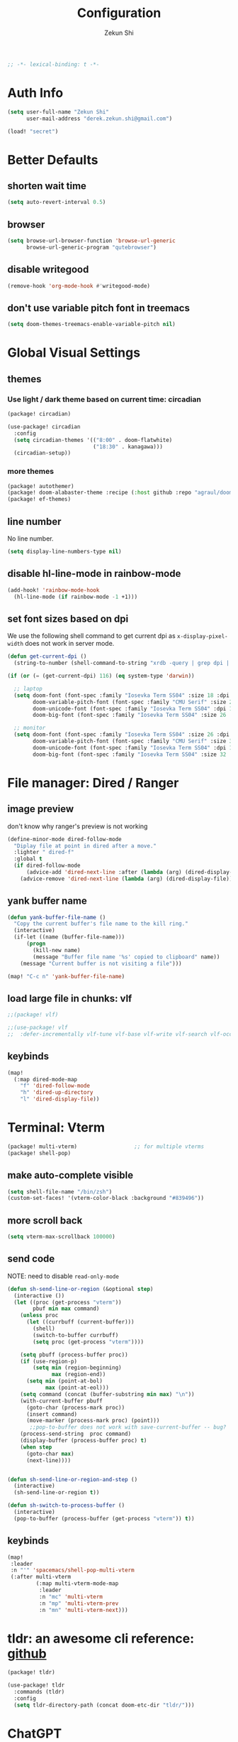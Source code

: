 #+TITLE: Configuration
#+AUTHOR: Zekun Shi
#+PROPERTY: header-args :emacs-lisp :comments link
#+STARTUP: org-startup-folded: showall
#+BEGIN_SRC emacs-lisp
;; -*- lexical-binding: t -*-
#+END_SRC

* Auth Info
#+BEGIN_SRC emacs-lisp
(setq user-full-name "Zekun Shi"
      user-mail-address "derek.zekun.shi@gmail.com")

(load! "secret")
#+END_SRC

* Better Defaults
** shorten wait time
#+BEGIN_SRC emacs-lisp
(setq auto-revert-interval 0.5)
#+END_SRC

** browser
#+BEGIN_SRC emacs-lisp
(setq browse-url-browser-function 'browse-url-generic
      browse-url-generic-program "qutebrowser")
#+END_SRC

** disable writegood
#+BEGIN_SRC emacs-lisp
(remove-hook 'org-mode-hook #'writegood-mode)
#+END_SRC

** don't use variable pitch font in treemacs
#+BEGIN_SRC emacs-lisp
(setq doom-themes-treemacs-enable-variable-pitch nil)
#+END_SRC

* Global Visual Settings
** themes

*** Use light / dark theme based on current time: circadian
#+BEGIN_SRC emacs-lisp :tangle (if (fboundp 'my/tangle-conditionally) (my/tangle-conditionally "packages.el") "no")
(package! circadian)
#+END_SRC

#+BEGIN_SRC emacs-lisp
(use-package! circadian
  :config
  (setq circadian-themes '(("8:00" . doom-flatwhite)
                           ("18:30" . kanagawa)))
  (circadian-setup))
#+END_SRC

*** more themes
#+BEGIN_SRC emacs-lisp :tangle (if (fboundp 'my/tangle-conditionally) (my/tangle-conditionally "packages.el") "no")
(package! autothemer)
(package! doom-alabaster-theme :recipe (:host github :repo "agraul/doom-alabaster-theme"))
(package! ef-themes)
#+END_SRC

** line number
No line number.
#+BEGIN_SRC emacs-lisp
(setq display-line-numbers-type nil)
#+END_SRC

** disable hl-line-mode in rainbow-mode
#+BEGIN_SRC emacs-lisp
(add-hook! 'rainbow-mode-hook
  (hl-line-mode (if rainbow-mode -1 +1)))
#+END_SRC

** set font sizes based on dpi
We use the following shell command to get current dpi as ~x-display-pixel-width~ does not work in server mode.
#+BEGIN_SRC emacs-lisp
(defun get-current-dpi ()
  (string-to-number (shell-command-to-string "xrdb -query | grep dpi | awk '{print $2}'")))

(if (or (= (get-current-dpi) 116) (eq system-type 'darwin))

  ;; laptop
  (setq doom-font (font-spec :family "Iosevka Term SS04" :size 18 :dpi 116)
        doom-variable-pitch-font (font-spec :family "CMU Serif" :size 24 :dpi 116)
        doom-unicode-font (font-spec :family "Iosevka Term SS04" :dpi 116)
        doom-big-font (font-spec :family "Iosevka Term SS04" :size 26 :dpi 116))

  ;; monitor
  (setq doom-font (font-spec :family "Iosevka Term SS04" :size 26 :dpi 163)
        doom-variable-pitch-font (font-spec :family "CMU Serif" :size 30 :dpi 163)
        doom-unicode-font (font-spec :family "Iosevka Term SS04" :dpi 163)
        doom-big-font (font-spec :family "Iosevka Term SS04" :size 32 :dpi 163)))
#+END_SRC

* File manager: Dired / Ranger
** image preview
don't know why ranger's preview is not working
#+BEGIN_SRC emacs-lisp
(define-minor-mode dired-follow-mode
  "Diplay file at point in dired after a move."
  :lighter " dired-f"
  :global t
  (if dired-follow-mode
      (advice-add 'dired-next-line :after (lambda (arg) (dired-display-file)))
    (advice-remove 'dired-next-line (lambda (arg) (dired-display-file)))))
#+END_SRC

** yank buffer name
#+BEGIN_SRC emacs-lisp
(defun yank-buffer-file-name ()
  "Copy the current buffer's file name to the kill ring."
  (interactive)
  (if-let ((name (buffer-file-name)))
      (progn
        (kill-new name)
        (message "Buffer file name '%s' copied to clipboard" name))
    (message "Current buffer is not visiting a file")))

(map! "C-c n" 'yank-buffer-file-name)
#+END_SRC

** load large file in chunks: vlf
#+BEGIN_SRC emacs-lisp :tangle (if (fboundp 'my/tangle-conditionally) (my/tangle-conditionally "packages.el") "no")
;;(package! vlf)
#+END_SRC

#+BEGIN_SRC emacs-lisp
;;(use-package! vlf
;;  :defer-incrementally vlf-tune vlf-base vlf-write vlf-search vlf-occur vlf-follow vlf-ediff vlf)
#+END_SRC

** keybinds
#+BEGIN_SRC emacs-lisp
(map!
  (:map dired-mode-map
    "f" 'dired-follow-mode
    "h" 'dired-up-directory
    "l" 'dired-display-file))
#+END_SRC

* Terminal: Vterm
#+BEGIN_SRC emacs-lisp :tangle (if (fboundp 'my/tangle-conditionally) (my/tangle-conditionally "packages.el") "no")
(package! multi-vterm)                  ;; for multiple vterms
(package! shell-pop)
#+END_SRC

** make auto-complete visible
#+BEGIN_SRC emacs-lisp
(setq shell-file-name "/bin/zsh")
(custom-set-faces! '(vterm-color-black :background "#839496"))
#+END_SRC
** more scroll back
#+BEGIN_SRC emacs-lisp
(setq vterm-max-scrollback 100000)
#+END_SRC

** send code
NOTE: need to disable ~read-only-mode~
#+BEGIN_SRC emacs-lisp
(defun sh-send-line-or-region (&optional step)
  (interactive ())
  (let ((proc (get-process "vterm"))
        pbuf min max command)
    (unless proc
      (let ((currbuff (current-buffer)))
        (shell)
        (switch-to-buffer currbuff)
        (setq proc (get-process "vterm"))))

    (setq pbuff (process-buffer proc))
    (if (use-region-p)
        (setq min (region-beginning)
              max (region-end))
      (setq min (point-at-bol)
            max (point-at-eol)))
    (setq command (concat (buffer-substring min max) "\n"))
    (with-current-buffer pbuff
      (goto-char (process-mark proc))
      (insert command)
      (move-marker (process-mark proc) (point)))
       ;;pop-to-buffer does not work with save-current-buffer -- bug?
    (process-send-string  proc command)
    (display-buffer (process-buffer proc) t)
    (when step
      (goto-char max)
      (next-line))))


(defun sh-send-line-or-region-and-step ()
  (interactive)
  (sh-send-line-or-region t))

(defun sh-switch-to-process-buffer ()
  (interactive)
  (pop-to-buffer (process-buffer (get-process "vterm")) t))
#+END_SRC

** keybinds
#+BEGIN_SRC emacs-lisp
(map!
 :leader
 :n "'" 'spacemacs/shell-pop-multi-vterm
 (:after multi-vterm
         (:map multi-vterm-mode-map
          :leader
          :n "mc" 'multi-vterm
          :n "mp" 'multi-vterm-prev
          :n "mn" 'multi-vterm-next)))
#+END_SRC

* tldr: an awesome cli reference: [[https://github.com/tldr-pages/tldr][github]]
#+BEGIN_SRC emacs-lisp :tangle (if (fboundp 'my/tangle-conditionally) (my/tangle-conditionally "packages.el") "no")
(package! tldr)
#+END_SRC

#+BEGIN_SRC emacs-lisp
(use-package! tldr
  :commands (tldr)
  :config
  (setq tldr-directory-path (concat doom-etc-dir "tldr/")))
#+END_SRC
* ChatGPT
#+BEGIN_SRC emacs-lisp :tangle (if (fboundp 'my/tangle-conditionally) (my/tangle-conditionally "packages.el") "no")
(package! gptel)
#+END_SRC

#+BEGIN_SRC emacs-lisp
(use-package! gptel
 :config
 (setq! gptel-api-key chatgpt-api-key))
#+END_SRC

* Coding
** Bazel
#+BEGIN_SRC emacs-lisp :tangle (if (fboundp 'my/tangle-conditionally) (my/tangle-conditionally "packages.el") "no")
(package! bazel)
#+END_SRC

** Python
*** auto-format
flake8+autoflake+yapf
#+BEGIN_SRC emacs-lisp
(set-formatter! 'yapf  "yapf " :modes '(python-mode))

(add-hook! 'before-save-hook
    (when (eq major-mode 'python-mode)
      (+format/buffer)))
#+END_SRC

*** debugger
#+BEGIN_SRC emacs-lisp
(defun python-toggle-breakpoint ()
  "Add an ipdb break point, highlight it."
  (interactive)
  (let ((trace (cond (t "breakpoint()")))
        (line (thing-at-point 'line)))
    (if (and line (string-match trace line))
        (kill-whole-line)
      (progn
        ;; (back-to-indentation)
        (insert trace)
        (insert "\n")
        (python-indent-line)))))
#+END_SRC

*** add extra syntax checker
#+BEGIN_SRC emacs-lisp
;; extra checkers after lsp
(defvar-local my/flycheck-local-cache nil)

(defun my/flycheck-checker-get (fn checker property)
  (or (alist-get property (alist-get checker my/flycheck-local-cache))
      (funcall fn checker property)))

(advice-add 'flycheck-checker-get :around 'my/flycheck-checker-get)

(add-hook 'lsp-managed-mode-hook
          (lambda ()
            (when (derived-mode-p 'python-mode)
              (setq my/flycheck-local-cache '((lsp . ((next-checkers . (python-pylint python-mypy python-flake8))))))
              (setq flycheck-pylintrc "~/.config/pylintrc"))))

#+END_SRC

*** ein
#+BEGIN_SRC emacs-lisp
(setq ein:output-area-inlined-images t)
(setq ein:use-auto-complete t)
(setq ein:use-smartrep t)
#+END_SRC

*** make repl popup nicer
#+BEGIN_SRC emacs-lisp
(set-popup-rule! "*Python*" :size 0.5 :side 'right :slot 1 :ttl nil :select nil :modeline nil :quit nil)
#+END_SRC

*** keybinds
#+begin_src emacs-lisp
(map!
 (:after python
  :map  python-mode-map
    :localleader
    "'"  #'+python/open-ipython-repl
    "a"  #'pyvenv-activate
    "D"  #'pyvenv-deactivate
    "sb" #'python-shell-send-buffer
    "sr" #'python-shell-send-region
    "SR" #'sh-send-line-or-region
    "db" #'python-toggle-breakpoint
    "if" #'python-fix-imports))
#+end_src

** C/C++
** Debugger Adapter (DAP)
*** keybinds
#+BEGIN_SRC emacs-lisp
(map!
 (:after dap-mode
   (:map dap-mode-map
    :leader
    "dd" 'dap-debug
    "de" 'dap-debug-edit-template
    "d." 'dap-hydra)))
#+END_SRC

** Copilot
#+BEGIN_SRC emacs-lisp :tangle (if (fboundp 'my/tangle-conditionally) (my/tangle-conditionally "packages.el") "no")
(package! copilot
  :recipe (:host github :repo "zerolfx/copilot.el" :files ("*.el" "dist")))
#+END_SRC

#+begin_src emacs-lisp
;; accept completion from copilot and fallback to company
(use-package! copilot
  :hook (prog-mode . copilot-mode)
  :bind (:map copilot-completion-map
              ("C-e" . 'copilot-accept-completion)
              ("M-f" . 'copilot-accept-completion-by-word)
              ))
#+end_src

* Org-mode
** file location
#+begin_src emacs-lisp
(setq org-directory "~/Dropbox/notes/")
(setq org-roam-directory "~/Dropbox/notes/roam")
(setq org-agenda-files (directory-files-recursively "~/Dropbox/notes/" "\\.org$"))

(defun filter-org-file (file)
  (equal (car (last (split-string file "\\."))) "org"))

(setq all-org-files
      (seq-filter 'filter-org-file (directory-files-recursively "~/Dropbox/notes/" ".*")))
#+end_src
** org-download
#+BEGIN_SRC emacs-lisp :tangle (if (fboundp 'my/tangle-conditionally) (my/tangle-conditionally "packages.el") "no")
(package! org-download)
#+END_SRC

** org-analyzer
#+BEGIN_SRC emacs-lisp :tangle (if (fboundp 'my/tangle-conditionally) (my/tangle-conditionally "packages.el") "no")
(package! org-analyzer)
#+END_SRC

** auto tangle
#+BEGIN_SRC emacs-lisp :tangle (if (fboundp 'my/tangle-conditionally) (my/tangle-conditionally "packages.el") "no")
(package! org-auto-tangle)
#+END_SRC

#+begin_src emacs-lisp
(use-package org-auto-tangle
  :defer t
  :hook (org-mode . org-auto-tangle-mode))
#+end_src

** roam-ui
#+BEGIN_SRC emacs-lisp :tangle (if (fboundp 'my/tangle-conditionally) (my/tangle-conditionally "packages.el") "no")
(package! org-roam-ui)
#+END_SRC

#+BEGIN_SRC emacs-lisp
(use-package! websocket
    :after org-roam)

(use-package! org-roam-ui
    :after org-roam ;; or :after org
;;         normally we'd recommend hooking orui after org-roam, but since org-roam does not have
;;         a hookable mode anymore, you're advised to pick something yourself
;;         if you don't care about startup time, use
;;  :hook (after-init . org-roam-ui-mode)
    :config
    (setq org-roam-ui-sync-theme t
          org-roam-ui-follow t
          org-roam-ui-update-on-save t
          org-roam-ui-open-on-start t))
#+END_SRC
** visual settings
#+BEGIN_SRC emacs-lisp :tangle (if (fboundp 'my/tangle-conditionally) (my/tangle-conditionally "packages.el") "no")
(package! org-superstar)
#+END_SRC

#+begin_src emacs-lisp
(setq org-ellipsis "…")
(add-hook! 'org-mode-hook (org-superstar-mode))
#+end_src

Mixed pitch is great. As is ~+org-pretty-mode~, let's use them.
#+begin_src emacs-lisp
(add-hook 'org-mode-hook #'+org-pretty-mode)
#+end_src

Let's make headings a bit bigger
#+begin_src emacs-lisp
(custom-set-faces!
  '(outline-1 :weight extra-bold :height 1.25)
  '(outline-2 :weight bold :height 1.15)
  '(outline-3 :weight bold :height 1.12)
  '(outline-4 :weight semi-bold :height 1.09)
  '(outline-5 :weight semi-bold :height 1.06)
  '(outline-6 :weight semi-bold :height 1.03)
  '(outline-8 :weight semi-bold)
  '(outline-9 :weight semi-bold))
#+end_src

** extra nice visual: org-modern
#+BEGIN_SRC emacs-lisp :tangle (if (fboundp 'my/tangle-conditionally) (my/tangle-conditionally "packages.el") "no")
(package! org-modern)
#+END_SRC

#+BEGIN_SRC emacs-lisp
(add-hook 'org-mode-hook #'org-modern-mode)
(add-hook 'org-agenda-finalize-hook #'org-modern-agenda)
#+END_SRC

#+BEGIN_SRC emacs-lisp
;; Minimal UI
(after! org-modern
  (setq
   ;; Edit settings
   org-auto-align-tags nil
   org-tags-column 0
   org-catch-invisible-edits 'show-and-error
   org-special-ctrl-a/e t
   org-insert-heading-respect-content t

   ;; Org styling, hide markup etc.
   org-hide-emphasis-markers t
   org-pretty-entities t))
#+END_SRC

** refile
#+BEGIN_SRC emacs-lisp
(setq org-refile-targets
      '((nil :maxlevel . 3)
        (org-agenda-files :maxlevel . 3)
        (all-org-files :maxlevel . 3)))
#+END_SRC

** journal
#+begin_src emacs-lisp
(setq org-journal-file-type 'monthly)
(setq org-journal-enable-agenda-integration t)
(setq org-capture-templates '(("j" "Journal entry" entry (function org-journal-find-location)
                               "* %(format-time-string org-journal-time-format)%^{Title}\n%i%?")))
#+end_src

** agenda and gtd system
*** priorities
#+begin_src emacs-lisp
(setq org-default-priority ?C)
(setq org-lowest-priority ?D)
(setq org-highest-priority ?A)
#+end_src

*** agenda helpers
#+BEGIN_SRC emacs-lisp
(defun air-org-skip-subtree-if-habit ()
  "Skip an agenda entry if it has a STYLE property equal to \"habit\"."
  (let ((subtree-end (save-excursion (org-end-of-subtree t))))
    (if (string= (org-entry-get nil "STYLE") "habit")
        subtree-end
      nil)))

(defun air-org-skip-subtree-if-priority (priority)
  "Skip an agenda subtree if it has a priority of PRIORITY.
     PRIORITY may be one of the characters ?A, ?B, or ?C."
  (let ((subtree-end (save-excursion (org-end-of-subtree t)))
        (pri-value (* 1000 (- org-lowest-priority priority)))
        (pri-current (org-get-priority (thing-at-point 'line t))))
    (if (= pri-value pri-current)
        subtree-end
      nil)))

(defun chanining/archive-when-done ()
  "Archive current entry if it is marked as DONE"
  (when (org-entry-is-done-p)
    (org-toggle-archive-tag)))
#+END_SRC

*** agenda appearances
#+BEGIN_SRC emacs-lisp
(setq org-agenda-clockreport-parameter-plist
      (quote (:link t :maxlevel 3 :fileskip0 t :narrow 80 :formula %)))
(setq org-agenda-log-mode-items '(closed state clock))
(setq org-clock-idle-time 5)
(setq org-agenda-block-separator ?─)
(setq org-agenda-breadcrumbs-separator " 🡒 ")
;; (setq my-org-agenda-prefix-format " %-2i %(concat \"[\" (car (last(split-string (or (org-agenda-get-category) \"\") \"-\"))) \"]\") %b %t%s")
(setq my-org-agenda-prefix-format " %-2i %b %t%s")
(setq org-agenda-sticky t)
#+END_SRC

*** todo-keywords
#+BEGIN_SRC emacs-lisp
(setq org-todo-keywords
'((sequence "TODO(t)" "PROJ(p)" "LOOP(r)" "STRT(s)" "WAIT(w)" "HOLD(h)" "IDEA(i)" "|" "DONE(d)" "KILL(k)")
 (sequence "[ ](T)" "[-](S)" "[?](W)" "|" "[X](D)")
 (sequence "|" "OKAY(o)" "YES(y)" "NO(n)"))
)
#+END_SRC

*** speed up agenda
#+BEGIN_SRC emacs-lisp
(setq org-agenda-inhibit-startup t)
(defadvice! fix-exclude-agenda-buffers-from-recentf-advice (orig-fn file)
  :override #'+org--exclude-agenda-buffers-from-recentf-a
  (let ((recentf-exclude (list (lambda (_file) t)))
        find-file-hook)
    (funcall orig-fn file)))
#+END_SRC

*** daily/weekly agenda format
#+begin_src emacs-lisp
(setq org-agenda-custom-commands
      '(
        ("d" "Daily agenda and all TODOs"
         (
          (todo "STRT"
                ((org-agenda-prefix-format my-org-agenda-prefix-format)
                 (org-agenda-todo-keyword-format "")
                 (org-agenda-remove-tags t)
                 (org-agenda-overriding-header "\n\n⚡ Currently Doing:\n⎺⎺⎺⎺⎺⎺⎺⎺⎺⎺⎺⎺⎺")))

          (todo "PROJ"
                ((org-agenda-prefix-format my-org-agenda-prefix-format)
                 (org-agenda-todo-keyword-format "")
                 (org-agenda-remove-tags t)
                 (org-agenda-overriding-header "💫 Projects:\n⎺⎺⎺⎺⎺⎺⎺⎺⎺")))

          (todo "LOOP"
                ((org-agenda-prefix-format my-org-agenda-prefix-format)
                 (org-agenda-todo-keyword-format "")
                 (org-agenda-remove-tags t)
                 (org-agenda-overriding-header "🕳 Learning:\n⎺⎺⎺⎺⎺⎺⎺⎺⎺⎺")))

          (todo "IDEA"
                ((org-agenda-prefix-format my-org-agenda-prefix-format)
                 (org-agenda-todo-keyword-format "")
                 (org-agenda-remove-tags t)
                 (org-agenda-overriding-header "💡 Ideas to Explore:\n⎺⎺⎺⎺⎺⎺⎺⎺⎺⎺⎺⎺⎺⎺⎺⎺⎺⎺⎺⎺⎺⎺⎺")))

          ;; CLOCK REPROT
          (agenda "" (
                      (org-agenda-start-day "+0d")
                      (org-agenda-span 2)
                      (org-agenda-overriding-header " 🗓 Schedule:\n⎺⎺⎺⎺⎺⎺⎺⎺⎺")
                      ;; (org-agenda-repeating-timestamp-show-all nil)
                      (org-agenda-remove-tags t)
                      (org-agenda-prefix-format   "  %-2i %t %s  ")
                      ;; (org-agenda-prefix-format " %-2i %b %t%s")
                      ;; (org-agenda-todo-keyword-format " ☐ ")
                      (org-agenda-current-time-string "⭠ now ─────────────────────────────────────────────────")
                      (org-agenda-scheduled-leaders '("" ""))
                      (org-agenda-time-grid  '((daily today remove-match)
                                               (800 1000 1200 1400 1600 1800 2000)
                                               " ┄┄┄┄┄ " "┄┄┄┄┄┄┄┄┄┄┄┄┄┄┄"))))

          (todo "TODO"
                ((org-agenda-prefix-format my-org-agenda-prefix-format)
                 (org-agenda-todo-keyword-format "")
                 (org-agenda-remove-tags t)
                 (org-agenda-overriding-header "📥 Inbox:\n⎺⎺⎺⎺⎺⎺⎺⎺⎺⎺⎺⎺⎺⎺⎺⎺⎺⎺")))


          (todo "WAIT"
                ((org-agenda-skip-function '(or (air-org-skip-subtree-if-habit)
                                                (air-org-skip-subtree-if-priority ?A)
                                                (org-agenda-skip-if nil '(scheduled deadline))))
                                                
                 (org-agenda-prefix-format my-org-agenda-prefix-format)
                 (org-agenda-todo-keyword-format "")
                 (org-agenda-remove-tags t)
                 (org-agenda-overriding-header "🤔 Do these next:\n⎺⎺⎺⎺⎺⎺⎺⎺⎺⎺⎺⎺⎺⎺⎺⎺⎺⎺⎺⎺⎺⎺⎺⎺⎺⎺⎺⎺⎺⎺⎺")))

          (todo "HOLD"
                ((org-agenda-skip-function '(or (air-org-skip-subtree-if-habit)
                                                (air-org-skip-subtree-if-priority ?A)
                                                (org-agenda-skip-if nil '(scheduled deadline))))
                                                
                 (org-agenda-prefix-format my-org-agenda-prefix-format)
                 (org-agenda-todo-keyword-format "")
                 (org-agenda-remove-tags t)
                 (org-agenda-overriding-header "📒 Archive:\n⎺⎺⎺⎺⎺⎺⎺⎺⎺⎺⎺⎺⎺⎺⎺⎺⎺⎺⎺⎺⎺⎺⎺⎺⎺⎺⎺⎺⎺⎺⎺"))))

          


         ((org-agenda-compact-blocks nil)
          (org-agenda-archives-mode t)
          (org-agenda-start-with-log-mode t)
          (org-agenda-start-with-clockreport-mode t)
          (org-agenda-start-on-weekday 1)))

        ("w" "Weekly review"
         agenda ""
         ((org-agenda-span 'week)
          (org-agenda-start-on-weekday 1)
          (org-agenda-start-with-log-mode t)
          (org-agenda-start-with-clockreport-mode t)
          (org-agenda-archives-mode t)
          (org-agenda-prefix-format " %-2i %t %s %b ")))))
          
#+end_src


*** weekly time report review mode
#+begin_src emacs-lisp
(defun my-org-agenda-time-grid-spacing ()
  "Set different line spacing w.r.t. time duration."
  (save-excursion
    (let ((colors (list "IndianRed" "SeaGreen4" "sienna3" "DarkSlateGray4"))
          pos
          duration)
      (nconc colors colors)
      (goto-char (point-min))
      (while (setq pos (next-single-property-change (point) 'duration))
        (goto-char pos)
        (when (and (not (equal pos (point-at-eol)))
                   (setq duration (org-get-at-bol 'duration)))
          (let ((line-height (if (< duration 30) 1.0 (+ 0.5 (/ duration 60))))
                (ov (make-overlay (point-at-bol) (1+ (point-at-eol)))))
            (overlay-put ov 'face `(:background ,(car colors) :foreground "#FFFFFF"))
            (setq colors (cdr colors))
            (overlay-put ov 'line-height line-height)
            (overlay-put ov 'line-spacing (1- line-height))))))))
#+end_src

*** agenda category icon list
#+begin_src emacs-lisp
(setq org-agenda-category-icon-alist
      `(
        (".*gtd.*" ,(list (all-the-icons-faicon "pencil")) nil nil :ascent center)
        (".*research.*" ,(list (all-the-icons-octicon "mortar-board")) nil nil :ascent center)
        (".*sail.*" ,(list (all-the-icons-octicon "briefcase")) nil nil :ascent center)
        (".*game_ai.*" ,(list (all-the-icons-octicon "briefcase")) nil nil :ascent center)
        (".*neuri.*" ,(list (all-the-icons-octicon "briefcase")) nil nil :ascent center)
        (".*career.*" ,(list (all-the-icons-octicon "briefcase")) nil nil :ascent center)
        (".*math.*" ,(list (all-the-icons-octicon "mortar-board")) nil nil :ascent center)
        (".*ai4sci.*" ,(list (all-the-icons-octicon "mortar-board")) nil nil :ascent center)
        (".*phd_application.*" ,(list (all-the-icons-octicon "mortar-board")) nil nil :ascent center)
        (".*reinforcement_learning.*" ,(list (all-the-icons-octicon "mortar-board")) nil nil :ascent center)
        (".*cvx.*" ,(list (all-the-icons-octicon "mortar-board")) nil nil :ascent center)
        (".*geometry.*" ,(list (all-the-icons-octicon "mortar-board")) nil nil :ascent center)
        (".*quantum.*" ,(list (all-the-icons-octicon "mortar-board")) nil nil :ascent center)
        (".*nus.*" ,(list (all-the-icons-octicon "mortar-board")) nil nil :ascent center)
        (".*MA.*" ,(list (all-the-icons-octicon "mortar-board")) nil nil :ascent center)
        (".*music.*" ,(list (all-the-icons-faicon "music")) nil nil :ascent center)
        (".*health.*" ,(list (all-the-icons-octicon "pulse")) nil nil :ascent center)
        (".*habit.*" ,(list (all-the-icons-octicon "pulse")) nil nil :ascent center)
        (".*workouts.*" ,(list (all-the-icons-octicon "pulse")) nil nil :ascent center)
        (".*nutrition.*" ,(list (all-the-icons-octicon "pulse")) nil nil :ascent center)
        (".*mindfulness.*" ,(list (all-the-icons-octicon "pulse")) nil nil :ascent center)
        ;; ("my_fin" ,(list (all-the-icons-faicon "usd")) nil nil :ascent center)
        (".*fin.*" ,(list (all-the-icons-faicon "line-chart" :height 0.68)) nil nil :ascent center)
        (".*ml.*" ,(list (all-the-icons-octicon "hubot")) nil nil :ascent center)
        (".*productivity.*" ,(list (all-the-icons-faicon "terminal")) nil nil :ascent center)
        (".*cs.*" ,(list (all-the-icons-faicon "terminal")) nil nil :ascent center)
        (".*cpp.*" ,(list (all-the-icons-faicon "terminal")) nil nil :ascent center)
        ;; (".*schedule.*" ,(list (all-the-icons-faicon "commenting")) nil nil :ascent center)
        (".*schedule.*" ,(list (all-the-icons-octicon "calendar")) nil nil :ascent center)
        (".*blockchain.*" ,(list (all-the-icons-faicon "lock")) nil nil :ascent center)
        ("vocab" ,(list (all-the-icons-faicon "book")) nil nil :ascent center)
        (".*read.*" ,(list (all-the-icons-faicon "book")) nil nil :ascent center)
        (".*cooking.*" ,(list (all-the-icons-faicon "fire")) nil nil :ascent center)
        (".*" ,(list (all-the-icons-faicon "check")) nil nil :ascent center)
        ))
#+end_src

** writeroom mode
#+begin_src emacs-lisp
(add-hook 'org-agenda-finalize-hook #'set-window-clean)

;; use percentage to calculate left/right margin instead of the default 80 char line width
(setq writeroom-width 0.8)

(defun set-window-clean ()
  "clean buffer for org agenda"
  (interactive)
  (setq mode-line-format nil)
  (writeroom-mode)
  (text-scale-decrease 2)
  (my-org-agenda-time-grid-spacing))
#+end_src

** auto export org beamer
#+begin_src emacs-lisp
(defun my-org-beamer-sync-hook ()
  (when (eq major-mode 'org-mode)
    (if (and (boundp 'org-latex-classes)
             (equal (car org-file-tags) #("presentation" 0 12 (inherited t))))
        (org-beamer-export-to-latex))))

(add-hook 'before-save-hook #'my-org-beamer-sync-hook)
#+end_src

** keybinds
#+BEGIN_SRC emacs-lisp
(add-hook! 'org-mode-hook
  (spacemacs/set-leader-keys-for-major-mode 'org-mode
    "I" 'org-clock-in
    "O" 'org-clock-out
    "R" 'org-refile))

(map! :n "na" 'org-agenda)
#+END_SRC

* Research Workflow
So what is =research= anyway? It is the =compression= of information by human brain. There are two kinds of =compression=:
1. compression of inputs: people also call this =insight=.
2. compression of input / output pairs: people also call this =discovery=

** paths
I will use Dropbox as this provides integration with Overleaf.
#+BEGIN_SRC emacs-lisp
(defconst my-bib-libraries (list "~/Dropbox/Apps/Overleaf/lib.bib")) ; bib databases.
(defconst my-main-bib-library (nth 0 my-bib-libraries))              ; The main db is always the first
(defconst my-main-pdfs-library-paths `("~/Dropbox/bib/papers/inbox/" "~/Dropbox/bib/papers/read/" "~/Dropbox/bib/papers/cited/" "~/Dropbox/bib/textbooks/"))
(defconst my-main-pdfs-library-path (nth 0 my-main-pdfs-library-paths))
(defconst my-bib-notes-dir "~/Dropbox/notes/roam")
(setq bibtex-completion-bibliography my-bib-libraries
      bibtex-completion-library-path my-main-pdfs-library-paths
      bibtex-completion-notes-path my-bib-notes-dir
      bibtex-completion-pdf-open-function (lambda (fpath)
                                             (call-process "open" nil 0 nil fpath)))
(setq citar-library-paths my-main-pdfs-library-paths)
(setq citar-notes-paths my-main-pdfs-library-paths)
(setq citar-org-roam-subdir "research")
(setq org-noter-notes-search-path '("~/Dropbox/notes/roam/research"))
#+END_SRC

** information acquisition
*** TODO twitter
*** RSS: elfeed
**** RSS feeds
#+BEGIN_SRC emacs-lisp
(defun arxiv-rss-feed-url (cat &optional max-results sort-by sort-order)
  "Search for CAT"
  (unless max-results (setq max-results "100"))
  (unless sort-by (setq sort-by "submittedDate"))
  (unless sort-order (setq sort-order "descending"))
  (append
   (concat
   "http://export.arxiv.org/api/query?search_query=cat:" cat
   "&start=0&max_results=" max-results
   "&sortBy=" sort-by
   "&sortOrder=" sort-order)
   )
  )

(setq arxiv-feeds-funcs
      '(((arxiv-rss-feed-url "math.OC") math optimization control)
       ((arxiv-rss-feed-url "stat.ML") stats machine-learning )
       ((arxiv-rss-feed-url "cs.LG") cs machine-learning)
       ))

(setq arxiv-feeds
      (mapcar
       (lambda (x) (append (list (eval (car x))) (cdr x)))
       arxiv-feeds-funcs))

(setq acs-feeds  '(("https://feeds.feedburner.com/acs/jacsat" chemistry jacs)
                   ("https://feeds.feedburner.com/acs/jctcce" theory computation jctc)))
(setq elfeed-feeds (append arxiv-feeds acs-feeds))
#+END_SRC

**** feed scoring
#+BEGIN_SRC emacs-lisp :tangle (if (fboundp 'my/tangle-conditionally) (my/tangle-conditionally "packages.el") "no")
(package! elfeed-score)
#+END_SRC

#+BEGIN_SRC emacs-lisp
(use-package elfeed-score
  :after elfeed
  :config
  (elfeed-score-load-score-file "~/dotfiles/elfeed/elfeed.score")
  (elfeed-score-enable)
  (define-key elfeed-search-mode-map "=" elfeed-score-map))
#+END_SRC

**** feed formatting
#+BEGIN_SRC emacs-lisp
(use-package! elfeed
  :config
  (add-hook! 'elfeed-search-mode-hook #'elfeed-update)

  (defun concatenate-authors (authors-list)
    "Given AUTHORS-LIST, list of plists; return string of all authors concatenated."
    (if (> (length authors-list) 1)
        (format "%s et al." (plist-get (nth 0 authors-list) :name))
      (plist-get (nth 0 authors-list) :name)))

  (defun my-search-print-fn (entry)
    "Print ENTRY to the buffer."
    (let* ((date (elfeed-search-format-date (elfeed-entry-date entry)))
           (title (or (elfeed-meta entry :title)
                      (elfeed-entry-title entry) ""))
           (title-faces (elfeed-search--faces (elfeed-entry-tags entry)))
           (entry-authors (concatenate-authors (elfeed-meta entry :authors)))
           (title-width (- (window-width) 10 elfeed-search-trailing-width))
           (title-column (elfeed-format-column title 100 :left))
           (entry-score (elfeed-format-column (number-to-string (elfeed-score-scoring-get-score-from-entry entry)) 10 :left))
           (authors-column (elfeed-format-column entry-authors 40 :left)))
      (insert (propertize date 'face 'elfeed-search-date-face) " ")
      (insert (propertize title-column 'face title-faces 'kbd-help title) " ")
      (insert (propertize authors-column 'kbd-help entry-authors) " ")
      (insert entry-score " ")
    ))

  (setq elfeed-search-print-entry-function #'my-search-print-fn)
  (setq elfeed-search-date-format '("%y-%m-%d" 10 :left))
  (setq elfeed-search-title-max-width 110)
  (setq elfeed-search-filter "@2-week-ago")
)
#+END_SRC

**** arxiv paper fetcher
#+BEGIN_SRC emacs-lisp
(defun my-elfeed-entry-to-arxiv ()
  "Fetch an arXiv paper into the local library from the current elfeed entry."
  (interactive)
  (let* ((link (elfeed-entry-link elfeed-show-entry))
         (match-idx (string-match "arxiv.org/abs/\\([0-9.]*\\)" link))
         (matched-arxiv-number (match-string 1 link)))
    (when matched-arxiv-number
      (message "Going to arXiv: %s" matched-arxiv-number)
      (arxiv-get-pdf-add-bibtex-entry matched-arxiv-number my-main-bib-library my-main-pdfs-library-path)
      )
    ))
#+END_SRC

*** offline PDF: biblio
#+BEGIN_SRC emacs-lisp :tangle (if (fboundp 'my/tangle-conditionally) (my/tangle-conditionally "packages.el") "no")
(package! biblio)
#+END_SRC

#+BEGIN_SRC emacs-lisp
(setq biblio-download-directory "~/Dropbox/Library/")
(setq citar-bib "~/Dropbox/Apps/Overleaf/lib.bib")

(defun biblio-current-buffer ()
  "Call an interactive function with the current buffer name."
  (interactive)
  (let ((query (buffer-name)))
    (biblio-lookup nil (string-remove-suffix ".pdf" query))))

(defun paste-to-citar-lib ()
  "Paste the current clipboard contents to a specific file."
  (interactive)
  ;; Ensure the kill ring is not empty
  (if (and kill-ring (not (string= "" (current-kill 0))))
      (let ((content (current-kill 0)))
        (with-temp-buffer
          (when (file-exists-p citar-bib)
            (insert-file-contents citar-bib))
          (goto-char (point-max))
          (insert content)
          (write-file citar-bib)))
    (message "Clipboard is empty.")))
#+END_SRC

*** web: zotra
workflow:
1. copy url in chrome (yy)
2. use XMonad to invoke `zotra-add-entry-and-pdf-from-url`
3. go through the options, in the end open the downloaded pdf
4. SPC C A to attach the pdf to the citar entry
#+BEGIN_SRC emacs-lisp
(add-to-list 'load-path "~/dotfiles/doom/zotra")
(require 'zotra)
#+END_SRC

clean entry with org-ref after adding an entry
#+BEGIN_SRC emacs-lisp
(add-hook 'zotra-after-add-entry-hook 'org-ref-clean-bibtex-entry)
#+END_SRC

add entry then put the attachment in the right place
#+BEGIN_SRC emacs-lisp
(defun zotra-add-entry-and-pdf-from-url (url)
(interactive
   (list (read-string
          "url: "
          (ignore-errors (current-kill 0 t)))))
  (zotra-add-entry-from-url url citar-bib nil)
  (zotra-open-attachment-from-url url "/tmp")
  )
#+END_SRC

** information storage
*** org-ref
#+BEGIN_SRC emacs-lisp :tangle (if (fboundp 'my/tangle-conditionally) (my/tangle-conditionally "packages.el") "no")
(package! org-ref)
#+END_SRC

*** citar
#+BEGIN_SRC emacs-lisp :tangle (if (fboundp 'my/tangle-conditionally) (my/tangle-conditionally "packages.el") "no")
(package! citar)
(package! citar-embark)
#+END_SRC

#+BEGIN_SRC emacs-lisp
(use-package! citar
  ;; :hook (doom-after-init-modules . citar-refresh)
  :custom
  (citar-bibliography '("~/Dropbox/Apps/Overleaf/lib.bib"))
  :hook
  (LaTeX-mode . citar-capf-setup)
  (org-mode . citar-capf-setup)
  :config
  ;; This will add watches for the global bib files and in addition add a hook to LaTeX-mode-hook and org-mode-hook to add watches for local bibliographic files.
  ;; (citar-filenotify-setup '(LaTeX-mode-hook org-mode-hook))

  (require 'citar-org)
  (setq citar-file-extensions '("pdf" "org" "md")
        citar-file-open-function #'find-file)

  ;; by default citar store file as something like 2017.pdf, which is not really readable
  (defun my-citar-full-names (names)
    "Transform names like LastName, FirstName to FirstName LastName."
    (when (stringp names)
      (mapconcat
       (lambda (name)
         (if (eq 1 (length name))
             (split-string name " ")
           (let ((split-name (split-string name ", ")))
             (cl-concatenate 'string (nth 1 split-name) " " (nth 0 split-name)))))
       (split-string names " and ") ", ")))

  (setq citar-display-transform-functions
        '((("author" "editor") . my-citar-full-names)))

  (setq citar-templates
        '((main . "${author editor:55}     ${date year issued:4}     ${title:55}")
          (suffix . "  ${tags keywords keywords:40}")
          (preview . "${author editor} ${title}, ${journal publisher container-title collection-title booktitle} ${volume} (${year issued date}).\n")
          (note . "#+title: Notes on ${author editor}, ${title}")))

  )

(use-package citar-embark
  :after citar embark
  :no-require
  :config (citar-embark-mode))
#+END_SRC
*** for existing PDFs, add it to citar directly
#+BEGIN_SRC emacs-lisp
;;;###autoload
(defun citar-add-current-buffer-to-library (citekey)
  "Add a file to the library for CITEKEY.
The FILE can be added from an open buffer, a file path, or a
URL."
  (interactive (list (citar-select-ref)))
  (citar--check-configuration 'citar-library-paths)
  (unless citar-library-paths
    (user-error "Make sure `citar-library-paths' is non-nil"))
  (let* ((directory (if (cdr citar-library-paths)
                        (completing-read "Directory: " citar-library-paths)
                      (car citar-library-paths)))
         (filepath (expand-file-name citekey directory))
         (withext (lambda (extension)
                    (let* ((extension (or extension (read-string "File extension: "))))
                      (if (string-empty-p extension)
                          filepath
                        (concat filepath "." extension))))))
    (with-current-buffer (read-buffer "Add file buffer: " (current-buffer))
      (let ((destfile (funcall withext (and buffer-file-name (file-name-extension buffer-file-name)))))
        (write-file destfile 'confirm)))
    ))
#+END_SRC

*** create reading task from citar entry: org-roam-bibtex
workflow:
1. SPC C O: open an citar entry
2. M-o: embark
3. C: create reading task using the template below

#+BEGIN_SRC emacs-lisp :tangle (if (fboundp 'my/tangle-conditionally) (my/tangle-conditionally "packages.el") "no")
(package! org-roam-bibtex)
#+END_SRC

#+BEGIN_SRC emacs-lisp
(use-package! org-roam-bibtex
  :config
  (setq org-roam-capture-templates
        '(("d" "default" plain "%?"
               :target (file+head "%<%Y%m%d%H%M%S>-${slug}.org" "#+title: ${title}\n")
               :unnarrowed t)
          ("i" "research-quick" entry
           "* TODO %?"
           :target (node "3b5d0d92-c6bb-4832-ae7a-cdc2e473ff58")
           :empty-lines-before 1
           :prepend t
           :unnarrowed t)
          ("r" "research" entry
           "* What %?\n* Why \n* How \n* Reading List\n* Ideas"
           :target (file+head "research/${slug}.org" "#+title: ${title}\n")
           :unnarrowed t)
          ("p" "paper" entry
           "* TODO [cite:@%^{citekey}] :paper:\n%? "
           :target (node "3b5d0d92-c6bb-4832-ae7a-cdc2e473ff58")
           :unnarrowed t
           :empty-lines-before 1
           :prepend t)))

  (require 'org-roam-bibtex)

  (setq citar-open-note-function 'orb-citar-edit-note
        orb-preformat-keywords '("citekey" "title" "url" "author-or-editor" "keywords" "file")
        orb-process-file-keyword t
        orb-file-field-extensions '("pdf"))
)

(add-hook! org-roam (org-roam-bibtex t))
#+END_SRC

#+BEGIN_SRC emacs-lisp
(defun org-roam-capture-research-quick ()
    "Capture a TODO straight to the inbox."
    (interactive)
    (org-roam-capture- :goto nil
                       :keys "i"
                       :node (org-roam-node-from-id "3b5d0d92-c6bb-4832-ae7a-cdc2e473ff58")))

(defun org-roam-capture-bib ()
  "Capture using the reading task template."
  (interactive)
  (org-roam-capture- :goto nil
                     :keys "p"
                     :node (org-roam-node-from-id "3b5d0d92-c6bb-4832-ae7a-cdc2e473ff58")))

(map! (:after citar (:map citar-map "C" #'org-roam-capture-bib)))
#+END_SRC

** information processing
1. taking plain text note with org-roam-bibtex
2. taking note pinned to the associated PDF with org-noter
*** annotate pdf: org-noter + org-pdftools
#+BEGIN_SRC emacs-lisp :tangle (if (fboundp 'my/tangle-conditionally) (my/tangle-conditionally "packages.el") "no")
(package! org-pdftools)
(package! org-noter-pdftools)
#+END_SRC

#+BEGIN_SRC emacs-lisp
(use-package org-noter
  :config
  (add-hook! 'org-noter-doc-mode-hook (evil-local-mode))
  (require 'org-noter-pdftools))

(use-package org-pdftools
  :hook (org-mode . org-pdftools-setup-link))
(use-package org-noter-pdftools
  :after org-noter
  :config
  ;; Add a function to ensure precise note is inserted
  (defun org-noter-pdftools-insert-precise-note (&optional toggle-no-questions)
    (interactive "P")
    (org-noter--with-valid-session
     (let ((org-noter-insert-note-no-questions (if toggle-no-questions
                                                   (not org-noter-insert-note-no-questions)
                                                 org-noter-insert-note-no-questions))
           (org-pdftools-use-isearch-link t)
           (org-pdftools-use-freepointer-annot t))
       (org-noter-insert-note (org-noter--get-precise-info)))))

  ;; fix https://github.com/weirdNox/org-noter/pull/93/commits/f8349ae7575e599f375de1be6be2d0d5de4e6cbf
  (defun org-noter-set-start-location (&optional arg)
    "When opening a session with this document, go to the current location.
With a prefix ARG, remove start location."
    (interactive "P")
    (org-noter--with-valid-session
     (let ((inhibit-read-only t)
           (ast (org-noter--parse-root))
           (location (org-noter--doc-approx-location (when (called-interactively-p 'any) 'interactive))))
       (with-current-buffer (org-noter--session-notes-buffer session)
         (org-with-wide-buffer
          (goto-char (org-element-property :begin ast))
          (if arg
              (org-entry-delete nil org-noter-property-note-location)
            (org-entry-put nil org-noter-property-note-location
                           (org-noter--pretty-print-location location))))))))
  (with-eval-after-load 'pdf-annot
    (add-hook 'pdf-annot-activate-handler-functions #'org-noter-pdftools-jump-to-note)))
#+END_SRC

*** writing notes: LaTeX
**** powerful snippet: laas
#+BEGIN_SRC emacs-lisp :tangle (if (fboundp 'my/tangle-conditionally) (my/tangle-conditionally "packages.el") "no")
(package! laas
  :recipe (:host github :repo "tecosaur/LaTeX-auto-activating-snippets"))
#+END_SRC

#+BEGIN_SRC emacs-lisp
(use-package laas
  :hook (LaTeX-mode . laas-mode)
        (org-auctex-mode . laas-mode)
  :config ; do whatever here
  (aas-set-snippets 'laas-mode
                    ;; set condition!
                    :cond #'texmathp ; expand only while in math
                    "supp" "\\supp"
                    "On" "O(n)"
                    "O1" "O(1)"
                    "Olog" "O(\\log n)"
                    "Olon" "O(n \\log n)"
                    ;; bind to functions!
                    "Sum" (lambda () (interactive)
                            (yas-expand-snippet "\\sum_{$1}^{$2} $0"))
                    "Span" (lambda () (interactive)
                             (yas-expand-snippet "\\Span($1)$0"))
                    ;; add accent snippets
                    :cond #'laas-object-on-left-condition
                    "qq" (lambda () (interactive) (laas-wrap-previous-object "sqrt"))))

(add-hook! 'tex-mode-hook (laas-mode t))
#+END_SRC

**** pdf should auto revert
#+BEGIN_SRC emacs-lisp
(add-hook 'pdf-view-mode-hook 'auto-revert-mode)
#+END_SRC

**** fast latex preview in org: org-auctex
#+BEGIN_SRC emacs-lisp :tangle (if (fboundp 'my/tangle-conditionally) (my/tangle-conditionally "packages.el") "no")
(package! auctex)
#+END_SRC

#+BEGIN_SRC emacs-lisp
(add-to-list 'load-path "~/dotfiles/doom/org-auctex")
(require 'org-auctex)
#+END_SRC

reload preview when saved
#+BEGIN_SRC emacs-lisp
(add-hook! 'after-save-hook
    (when (bound-and-true-p org-auctex-mode)
      (org-auctex-preview-dwim)))
#+END_SRC

hooks for nice visual
#+BEGIN_SRC emacs-lisp
(add-hook! org-auctex-mode
  (variable-pitch-mode t)
  (visual-fill-column-mode t)
  (setq visual-fill-column-width 130)
  (org-auctex-preview-buffer))
#+END_SRC

** keybinds
*** elfeed keybinds (SPC n)
#+BEGIN_SRC emacs-lisp
(map! (:after elfeed
       (:map elfeed-search-mode-map
        :desc "Open entry" "m" #'elfeed-search-show-entry)
       (:map elfeed-show-mode-map
        :desc "Fetch arXiv paper to the local library" "a" #'my-elfeed-entry-to-arxiv)))

(map! :leader
      :desc "arXiv paper to library" "n x" #'arxiv-get-pdf-add-bibtex-entry
      :desc "Elfeed" "n e" #'elfeed)

(map! :leader "A" #'org-auctex-mode)
#+END_SRC


*** citar / org-roam(-bibtex) keybinds (SPC C)

create a reading task from a citar entry:
1. (SPC C O) to open the entry
2. (M-o) to embark, and select open-notes

#+BEGIN_SRC emacs-lisp
(map! (:after citar
(:leader
 :n "CC" #'org-roam-capture-research-quick
 :n "CO" #'citar-open
 :n "CA" #'citar-add-current-buffer-to-library
 :n "CP" #'paste-to-citar-lib
                )
))
#+END_SRC

*** pdf keybinds (,)
#+BEGIN_SRC emacs-lisp
(map! (:after pdf-tools
              (:map pdf-view-mode-map
               :localleader
               "b" #'biblio-lookup
               "N" #'org-noter
               "S" #'org-noter-pdftools-create-skeleton
               "q" #'org-noter-kill-session
                    )

              ;; custom evil like keymap
              (:map org-noter-doc-mode-map
               "j" #'org-noter-sync-next-note
               "k" #'org-noter-sync-prev-note
               "C-u" #'org-noter-sync-next-note
               "C-d" #'org-noter-sync-prev-note
               "zz" #'org-noter-sync-current-note
                    )
              ))

#+END_SRC

*** bib keybinds (,)
#+BEGIN_SRC emacs-lisp
(map! (:after bibtex
              (:map bibtex-mode-map
                    :localleader
                    "f" #'org-ref-clean-bibtex-entry
                    )
              ))
#+END_SRC

* Email
** mu4e
make popup nicer
#+BEGIN_SRC emacs-lisp
(set-popup-rule! "*mu4e-main*" :size 0.95 :side 'bottom :vslot 1 :ttl nil :select t :modeline nil :quit nil)
(set-popup-rule! "*mu4e-headers*" :size 0.95 :side 'bottom :vslot 1 :ttl nil :select t :modeline nil :quit nil)
(set-popup-rule! "*mu4e-article*" :size 0.75 :side 'bottom :vslot 2 :ttl nil :select nil :modeline nil :quit nil)
#+END_SRC

#+BEGIN_SRC emacs-lisp
(use-package mu4e
  :defer t
  :config
  (setq mu4e-update-interval (* 5 60)))
#+END_SRC

** msmtp
#+BEGIN_SRC emacs-lisp
(after! mu4e
  (setq sendmail-program (executable-find "msmtp")
        send-mail-function #'smtpmail-send-it
        message-sendmail-f-is-evil t
        message-sendmail-extra-arguments '("--read-envelope-from")
        message-send-mail-function #'message-send-mail-with-sendmail))
#+END_SRC

** keybinds
#+BEGIN_SRC emacs-lisp
(map! :leader "EE" 'mu4e)
#+END_SRC

* Calendar
#+BEGIN_SRC emacs-lisp
(defun my-open-calendar ()
  (interactive)
  (cfw:open-calendar-buffer
   :contents-sources
   (list
    (cfw:org-create-source "steel blue")  ; orgmode source
    (cfw:ical-create-source "gcal" sail-gcal "sea green")
    (cfw:ical-create-source "gcal" my-gcal "IndianRed")))) ; google calendar ICS

(defun my--cfw:open-calendar-buffer-view (orig-func &rest args &allow-other-keys)
  (apply orig-func :view 'two-weeks :allow-other-keys t args)
  )
(advice-add 'cfw:open-calendar-buffer :around #'my--cfw:open-calendar-buffer-view)
#+END_SRC

** keybind
#+BEGIN_SRC emacs-lisp
(map! (:leader :n "W" 'my-open-calendar))
#+END_SRC
* Other Keybinds
** cursor and window movements
#+begin_src emacs-lisp
(map!

 :v "s" #'evil-surround-region
 :o "S" #'evil-surround-edit
 :n "]e" #'move-text-line-down
 :n "[e" #'move-text-line-up

 :nv "M-n" #'evil-mc-make-and-goto-next-match
 :nv "M-p" #'evil-mc-make-and-goto-prev-match
 (:map evil-mc-cursor-map
  :nv "M-n" #'evil-mc-make-and-goto-next-match
  :nv "M-p" #'evil-mc-make-and-goto-prev-match
 )
 (:map evil-mc-key-map
  :nv "M-n" #'evil-mc-make-and-goto-next-match
  :nv "M-p" #'evil-mc-make-and-goto-prev-match
 )

 (:leader
  :n "RET" 'bookmark-jump

  ;; workspace / window management
  :n "o" 'spacemacs/workspaces-transient-state/body
  :n "0" 'treemacs-select-window
  :n "1" 'winum-select-window-1
  :n "2" 'winum-select-window-2
  :n "3" 'winum-select-window-3
  :n "4" 'winum-select-window-4
  :n "5" 'winum-select-window-5
  :n "6" 'winum-select-window-6
  :n "7" 'winum-select-window-7
  :n "8" 'winum-select-window-8
  :n "9" 'winum-select-window-9

  ;; jumps
  :n "ji" 'imenu
  :n "." 'evil-goto-definition
  :n "bb" 'switch-to-buffer)

)

;; Make evil-mode up/down operate in screen lines instead of logical lines
(define-key evil-motion-state-map "j" 'evil-next-visual-line)
(define-key evil-motion-state-map "k" 'evil-previous-visual-line)

;; Also in visual mode
(define-key evil-visual-state-map "j" 'evil-next-visual-line)
(define-key evil-visual-state-map "k" 'evil-previous-visual-line)
#+end_src

** searching and completion
#+BEGIN_SRC emacs-lisp
(map!
 "C-s" 'consult-line
 "C-c C-s" '+vertico/search-symbol-at-point
 "C-c s" 'consult-ripgrep
)
#+END_SRC

** misc
#+BEGIN_SRC emacs-lisp
(map! (:leader
  :n "es" 'flycheck-list-errors
  :n "gs" 'magit-status
  :n "gff" 'magit-find-file
  :n "Ts" 'load-theme
))
#+END_SRC

** spacemacs leader
#+BEGIN_SRC emacs-lisp
(setq doom-localleader-key ",")
#+END_SRC

* Org agenda as starting page for emacs client
#+BEGIN_SRC emacs-lisp
(defun emacs-startup-screen ()
  "display the weekly org-agenda and all todos. used for client mode"
  (find-file "~/Dropbox/notes/roam/research/entry_point.org")
  (org-agenda nil "d"))
#+END_SRC
